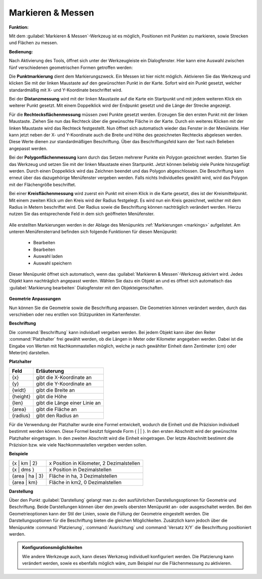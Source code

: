 .. _measure:

Markieren & Messen
==================

**Funktion:**

Mit dem |measure| :guilabel:`Markieren & Messen`-Werkzeug ist es möglich, Positionen mit Punkten zu markieren, sowie Strecken und Flächen zu messen.

**Bedienung:**

Nach Aktivierung des Tools, öffnet sich unter der Werkzeugleiste ein Dialogfenster.
Hier kann eine Auswahl zwischen fünf verschiedenen geometrischen Formen getroffen werden:


Die |point| **Punktmarkierung** dient dem Markierungszweck. Ein Messen ist hier nicht möglich.
Aktivieren Sie das Werkzeug und klicken Sie mit der linken Maustaste auf den gewünschten Punkt in der Karte.
Sofort wird ein Punkt gesetzt, welcher standardmäßig mit X- und Y-Koordinate beschriftet wird.

Bei der |distance| **Distanzmessung** wird mit der linken Maustaste auf die Karte ein Startpunkt und mit jedem weiteren Klick ein weiterer Punkt gesetzt.
Mit einem Doppelklick wird der Endpunkt gesetzt und die Länge der Strecke angezeigt.

Für die |quadrat| **Rechtecksflächenmessung** müssen zwei Punkte gesetzt werden. Erzeugen Sie den ersten Punkt mit der linken Maustaste.
Ziehen Sie nun das Rechteck über die gewünschte Fläche in der Karte. Durch ein weiteres Klicken mit der linken Maustaste wird das Rechteck festgestellt.
Nun öffnet sich automatisch wieder das Fenster in der Menüleiste.
Hier kann jetzt neben der X- und Y-Koordinate auch die Breite und Höhe des gezeichneten Rechtecks abgelesen werden.
Diese Werte dienen zur standardmäßigen Beschriftung. Über das Beschriftungsfeld kann der Text nach Belieben angepasst werden.

Bei der |polygon| **Polygonflächenmessung** kann durch das Setzen mehrerer Punkte ein Polygon gezeichnet werden.
Starten Sie das Werkzeug und setzen Sie mit der linken Maustaste einen Startpunkt. Jetzt können beliebig viele Punkte hinzugefügt werden.
Durch einen Doppelklick wird das Zeichnen beendet und das Polygon abgeschlossen. Die Beschriftung kann erneut über das dazugehörige Menüfenster vergeben werden.
Falls nichts Individuelles gewählt wird, wird das Polygon mit der Flächengröße beschriftet.

Bei einer |measurecircle| **Kreisflächenmessung** wird zuerst ein Punkt mit einem Klick in die Karte gesetzt, dies ist der Kreismittelpunkt.
Mit einem zweiten Klick um den Kreis wird der Radius festgelegt. Es wird nun ein Kreis gezeichnet, welcher mit dem Radius in Metern beschriftet wird.
Der Radius sowie die Beschriftung können nachträglich verändert werden. Hierzu nutzen Sie das entsprechende Feld in dem sich geöffneten Menüfenster.

  .. * |point| :command:`Punktmarkierung`
  .. * |quadrat| :command:`Rechteckflächenmessung`
  .. * |polygon| :command:`Polygonflächenmessung`
  .. * |measurecircle| :command:`Kreisflächenmessung`

.. figure:: ../../../screenshots/de/client-user/measure11.png
  :align: center

Alle erstellten Markierungen werden in der Ablage des Menüpunkts :ref:`Markierungen <markings>` aufgelistet.
Am unteren Menüfensterrand befinden sich folgende Funktionen für diesen Menüpunkt:

 * |arrow| Bearbeiten
 * |add| Bearbeiten
 * |load| Auswahl laden
 * |save| Auswahl speichern

Dieser Menüpunkt öffnet sich automatisch, wenn das |measure| :guilabel:`Markieren & Messen`-Werkzeug aktiviert wird.
Jedes Objekt kann nachträglich angepasst werden.
Wählen Sie dazu ein Objekt an und es öffnet sich automatisch das :guilabel:`Markierung bearbeiten` Dialogfenster mit den Objekteigenschaften.

.. figure:: ../../../screenshots/de/client-user/measure_info.png
  :align: center

**Geometrie Anpassungen**

Nun können Sie die Geometrie sowie die Beschriftung anpassen.
Die Geometrien können verändert werden, durch das verschieben oder neu erstllen von Stützpunkten im Kartenfenster.

**Beschriftung**

Die :command:`Beschriftung` kann individuell vergeben werden.
Bei jedem Objekt kann über den Reiter :command:`Platzhalter` frei gewählt werden, ob die Längen in Meter oder Kilometer angegeben werden.
Dabei ist die Eingabe von Werten mit Nachkommastellen möglich, welche je nach gewählter Einheit dann Zentimeter (cm) oder Meter(m) darstellen.

**Platzhalter**

+------------------------+---------------------------------+
| **Feld**               | **Erläuterung**                 |
+========================+=================================+
| {x}                    | gibt die X-Koordinate an        |
+------------------------+---------------------------------+
| {y}                    | gibt die Y-Koordinate an        |
+------------------------+---------------------------------+
| {widt}                 | gibt die Breite an              |
+------------------------+---------------------------------+
| {height}               | gibt die Höhe                   |
+------------------------+---------------------------------+
| {len}                  | gibt die Länge einer Linie an   |
+------------------------+---------------------------------+
| {area}                 | gibt die Fläche an              |
+------------------------+---------------------------------+
| {radius}               | gibt den Radius an              |
+------------------------+---------------------------------+

Für die Verwendung der Platzhalter wurde eine Formel entwickelt, wodurch die Einheit und die Präzision individuell bestimmt werden können.
Diese Formel besitzt folgende Form { |  | }. In den ersten Abschnitt wird der gewünschte Platzhalter eingetragen. In den zweiten Abschnitt wird die Einheit eingetragen.
Der letzte Abschnitt bestimmt die Präzision bzw. wie viele Nachkommastellen vergeben werden sollen.

**Beispiele**

+----------------+------------------------------------------+
| {x | km | 2}   | x Position in Kilometer, 2 Dezimalstellen|
+----------------+------------------------------------------+
| {x | dms }     |x Position in Dezimalstellen              |
+----------------+------------------------------------------+
| {area | ha | 3}| Fläche in ha, 3 Dezimalstellen           |
+----------------+------------------------------------------+
| {area | km}    |Fläche in km2, 0 Dezimalstellen           |
+----------------+------------------------------------------+

**Darstellung**

Über den Punkt |style| :guilabel:`Darstellung` gelangt man zu den ausführlichen Darstellungsoptionen für |1| Geometrie und |2| Beschriftung.
Beide Darstellungen können über den jeweils obersten Menüpunkt an- oder ausgeschaltet werden.
Bei den Geometrieoptionen kann der Stil der Linien, sowie die Füllung der Geometrie eingestellt werden.
Die Darstellungsoptionen für die Beschriftung bieten die gleichen Möglichkeiten.
Zusätzlich kann jedoch über die Menüpunkte :command:`Platzierung`, :command:`Ausrichtung` und :command:`Versatz X/Y` die Beschriftung positioniert werden.

.. figure:: ../../../screenshots/de/client-user/measure_combi.png
  :align: center

.. admonition:: Konfigurationsmöglichkeiten

 Wie andere Werkzeuge auch, kann dieses Werkzeug individuell konfiguriert werden.
 Die Platzierung kann verändert werden, sowie es ebenfalls möglich wäre, zum Beispiel nur die Flächenmessung zu aktivieren.

 .. |measure| image:: ../../../images/gbd-icon-markieren-messen-01.svg
   :width: 30em
 .. |style| image:: ../../../images/brush.svg
   :width: 30em
 .. |point| image:: ../../../images/g_point.svg
   :width: 30em
 .. |quadrat| image:: ../../../images/g_box.svg
   :width: 30em
 .. |polygon| image:: ../../../images/g_poly.svg
   :width: 30em
 .. |distance| image:: ../../../images/dim_line.svg
   :width: 30em
 .. |cancel| image:: ../../../images/baseline-cancel-24px.svg
   :width: 30em
 .. |measurecircle| image:: ../../../images/dim_circle.svg
   :width: 30em
 .. |savedraw| image:: ../../../images/baseline-done-24px.svg
   :width: 30em
 .. |canceldraw| image:: ../../../images/baseline-cancel-24px.svg
   :width: 30em
 .. |delete| image:: ../../../images/baseline-delete_sweep-24px.svg
   :width: 30em
 .. |back1| image:: ../../../images/double-arrow.svg
   :width: 30em
 .. |geo_search| image:: ../../../images/gbd-icon-raeumliche-suche-01.svg
   :width: 30em
 .. |fokus| image:: ../../../images/sharp-center_focus_weak-24px.svg
   :width: 30em
 .. |1| image:: ../../../images/gws_digits-01.svg
   :width: 35em
 .. |2| image:: ../../../images/gws_digits-02.svg
   :width: 35em
 .. |arrow| image:: ../../../images/cursor.svg
   :width: 30em
 .. |add| image:: ../../../images/sharp-control_point-24px.svg
   :width: 30em
 .. |save| image:: ../../../images/sharp-save-24px.svg
   :width: 30em
 .. |load| image:: ../../../images/ic_folder_open_24px.svg
   :width: 30em

